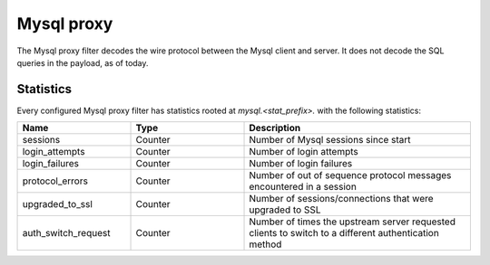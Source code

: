 .. _config_network_filters_mysql_proxy:

Mysql proxy
===========

The Mysql proxy filter decodes the wire protocol between the Mysql client
and server. It does not decode the SQL queries in the payload, as of today.

.. _config_network_filters_mysql_proxy_stats:

Statistics
----------

Every configured Mysql proxy filter has statistics rooted at *mysql.<stat_prefix>.* with the
following statistics:

.. csv-table::
  :header: Name, Type, Description
  :widths: 1, 1, 2

  sessions, Counter, Number of Mysql sessions since start
  login_attempts, Counter, Number of login attempts
  login_failures, Counter, Number of login failures
  protocol_errors, Counter, Number of out of sequence protocol messages encountered in a session
  upgraded_to_ssl, Counter, Number of sessions/connections that were upgraded to SSL
  auth_switch_request, Counter, Number of times the upstream server requested clients to switch to a different authentication method

